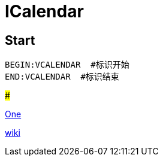 = ICalendar

== Start

----
BEGIN:VCALENDAR  #标识开始
END:VCALENDAR  #标识结束
----

###

http://wqf31415.xyz/2021/01/09/%E8%AE%A4%E8%AF%86%E4%B8%8E%E5%BA%94%E7%94%A8ics/[One]

https://zh.wikipedia.org/wiki/ICalendar[wiki]
